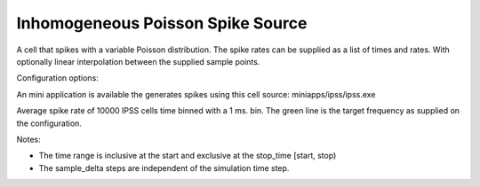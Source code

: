 Inhomogeneous Poisson Spike Source
============

A cell that spikes with a variable Poisson distribution. The spike rates can be supplied as a list of times and rates. With optionally linear interpolation between the supplied sample points.

Configuration options:

+---------------+------+-------------------------------------+
| Parameter     | type | Details                             |
+===============+======+=====================================+
| start_time    | float| Time from start when the cell should start spiking (ms.).|
+---------------+------+-------------------------------------+
| stop_time     | float| When should the cell stop spiking (ms.)|
+---------------+------+-------------------------------------+
| sample_delta  | vector<time,float> | Every sample_delta a test will be made if a spike should be emitted |
+---------------+------+-------------------------------------+
| rates_per_time| A vector of time-rate pairs. defining the time varying spike rate.
+---------------+------+-------------------------------------+
|interpolate    | bool |Should the values be interpolated between the rates supplied in the rates_per_time vector |
+---------------+------+-------------------------------------+
An mini application is available the generates spikes using this cell source: 
miniapps/ipss/ipss.exe

.. image:: https://i.imgur.com/bprO9Ek.png
    :alt: inhomogeneous spike 

Average spike rate of 10000 IPSS cells time binned with a 1 ms. bin. 
The green line is the target frequency as supplied on the configuration.    
    
Notes: 

- The time range is inclusive at the start and exclusive at the stop_time [start, stop)
- The sample_delta steps are independent of the simulation time step.
